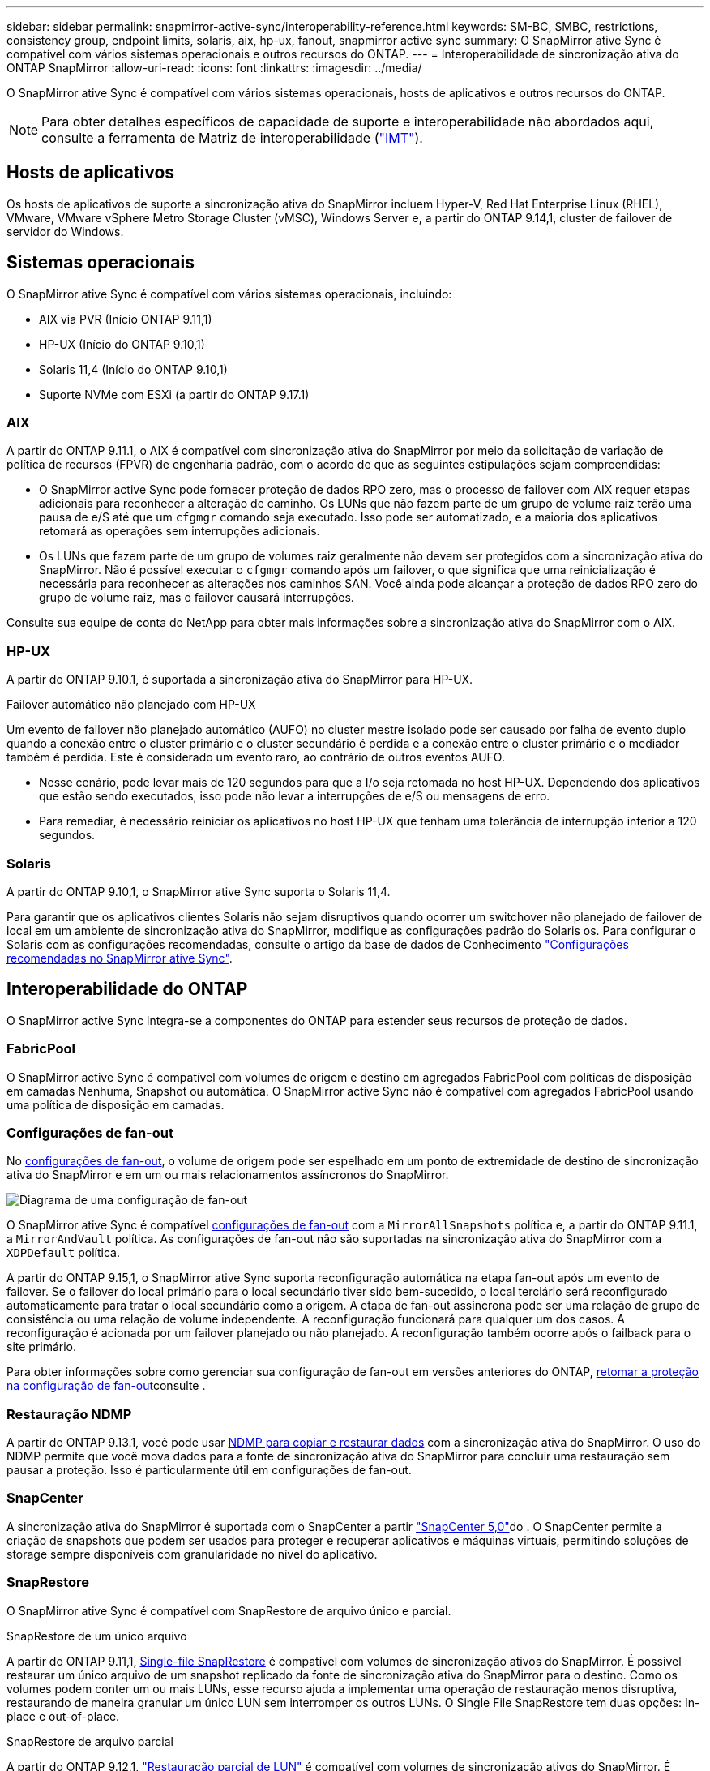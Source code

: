 ---
sidebar: sidebar 
permalink: snapmirror-active-sync/interoperability-reference.html 
keywords: SM-BC, SMBC, restrictions, consistency group, endpoint limits, solaris, aix, hp-ux, fanout, snapmirror active sync 
summary: O SnapMirror ative Sync é compatível com vários sistemas operacionais e outros recursos do ONTAP. 
---
= Interoperabilidade de sincronização ativa do ONTAP SnapMirror
:allow-uri-read: 
:icons: font
:linkattrs: 
:imagesdir: ../media/


[role="lead"]
O SnapMirror ative Sync é compatível com vários sistemas operacionais, hosts de aplicativos e outros recursos do ONTAP.


NOTE: Para obter detalhes específicos de capacidade de suporte e interoperabilidade não abordados aqui, consulte a ferramenta de Matriz de interoperabilidade (http://mysupport.netapp.com/matrix["IMT"^]).



== Hosts de aplicativos

Os hosts de aplicativos de suporte a sincronização ativa do SnapMirror incluem Hyper-V, Red Hat Enterprise Linux (RHEL), VMware, VMware vSphere Metro Storage Cluster (vMSC), Windows Server e, a partir do ONTAP 9.14,1, cluster de failover de servidor do Windows.



== Sistemas operacionais

O SnapMirror ative Sync é compatível com vários sistemas operacionais, incluindo:

* AIX via PVR (Início ONTAP 9.11,1)
* HP-UX (Início do ONTAP 9.10,1)
* Solaris 11,4 (Início do ONTAP 9.10,1)
* Suporte NVMe com ESXi (a partir do ONTAP 9.17.1)




=== AIX

A partir do ONTAP 9.11.1, o AIX é compatível com sincronização ativa do SnapMirror por meio da solicitação de variação de política de recursos (FPVR) de engenharia padrão, com o acordo de que as seguintes estipulações sejam compreendidas:

* O SnapMirror active Sync pode fornecer proteção de dados RPO zero, mas o processo de failover com AIX requer etapas adicionais para reconhecer a alteração de caminho. Os LUNs que não fazem parte de um grupo de volume raiz terão uma pausa de e/S até que um `cfgmgr` comando seja executado. Isso pode ser automatizado, e a maioria dos aplicativos retomará as operações sem interrupções adicionais.
* Os LUNs que fazem parte de um grupo de volumes raiz geralmente não devem ser protegidos com a sincronização ativa do SnapMirror. Não é possível executar o `cfgmgr` comando após um failover, o que significa que uma reinicialização é necessária para reconhecer as alterações nos caminhos SAN. Você ainda pode alcançar a proteção de dados RPO zero do grupo de volume raiz, mas o failover causará interrupções.


Consulte sua equipe de conta do NetApp para obter mais informações sobre a sincronização ativa do SnapMirror com o AIX.



=== HP-UX

A partir do ONTAP 9.10.1, é suportada a sincronização ativa do SnapMirror para HP-UX.

.Failover automático não planejado com HP-UX
Um evento de failover não planejado automático (AUFO) no cluster mestre isolado pode ser causado por falha de evento duplo quando a conexão entre o cluster primário e o cluster secundário é perdida e a conexão entre o cluster primário e o mediador também é perdida. Este é considerado um evento raro, ao contrário de outros eventos AUFO.

* Nesse cenário, pode levar mais de 120 segundos para que a I/o seja retomada no host HP-UX. Dependendo dos aplicativos que estão sendo executados, isso pode não levar a interrupções de e/S ou mensagens de erro.
* Para remediar, é necessário reiniciar os aplicativos no host HP-UX que tenham uma tolerância de interrupção inferior a 120 segundos.




=== Solaris

A partir do ONTAP 9.10,1, o SnapMirror ative Sync suporta o Solaris 11,4.

Para garantir que os aplicativos clientes Solaris não sejam disruptivos quando ocorrer um switchover não planejado de failover de local em um ambiente de sincronização ativa do SnapMirror, modifique as configurações padrão do Solaris os. Para configurar o Solaris com as configurações recomendadas, consulte o artigo da base de dados de Conhecimento link:https://kb.netapp.com/Advice_and_Troubleshooting/Data_Protection_and_Security/SnapMirror/Solaris_Host_support_recommended_settings_in_SnapMirror_Business_Continuity_(SM-BC)_configuration["Configurações recomendadas no SnapMirror ative Sync"^].



== Interoperabilidade do ONTAP

O SnapMirror active Sync integra-se a componentes do ONTAP para estender seus recursos de proteção de dados.



=== FabricPool

O SnapMirror active Sync é compatível com volumes de origem e destino em agregados FabricPool com políticas de disposição em camadas Nenhuma, Snapshot ou automática. O SnapMirror active Sync não é compatível com agregados FabricPool usando uma política de disposição em camadas.



=== Configurações de fan-out

No xref:../data-protection/supported-deployment-config-concept.html[configurações de fan-out], o volume de origem pode ser espelhado em um ponto de extremidade de destino de sincronização ativa do SnapMirror e em um ou mais relacionamentos assíncronos do SnapMirror.

image:fanout-diagram.png["Diagrama de uma configuração de fan-out"]

O SnapMirror ative Sync é compatível xref:../data-protection/supported-deployment-config-concept.html[configurações de fan-out] com a `MirrorAllSnapshots` política e, a partir do ONTAP 9.11.1, a `MirrorAndVault` política. As configurações de fan-out não são suportadas na sincronização ativa do SnapMirror com a `XDPDefault` política.

A partir do ONTAP 9.15,1, o SnapMirror ative Sync suporta reconfiguração automática na etapa fan-out após um evento de failover. Se o failover do local primário para o local secundário tiver sido bem-sucedido, o local terciário será reconfigurado automaticamente para tratar o local secundário como a origem. A etapa de fan-out assíncrona pode ser uma relação de grupo de consistência ou uma relação de volume independente. A reconfiguração funcionará para qualquer um dos casos. A reconfiguração é acionada por um failover planejado ou não planejado. A reconfiguração também ocorre após o failback para o site primário.

Para obter informações sobre como gerenciar sua configuração de fan-out em versões anteriores do ONTAP, xref:recover-unplanned-failover-task.adoc[retomar a proteção na configuração de fan-out]consulte .



=== Restauração NDMP

A partir do ONTAP 9.13.1, você pode usar xref:../tape-backup/transfer-data-ndmpcopy-task.html[NDMP para copiar e restaurar dados] com a sincronização ativa do SnapMirror. O uso do NDMP permite que você mova dados para a fonte de sincronização ativa do SnapMirror para concluir uma restauração sem pausar a proteção. Isso é particularmente útil em configurações de fan-out.



=== SnapCenter

A sincronização ativa do SnapMirror é suportada com o SnapCenter a partir link:https://docs.netapp.com/us-en/snapcenter/index.html["SnapCenter 5,0"^]do . O SnapCenter permite a criação de snapshots que podem ser usados para proteger e recuperar aplicativos e máquinas virtuais, permitindo soluções de storage sempre disponíveis com granularidade no nível do aplicativo.



=== SnapRestore

O SnapMirror ative Sync é compatível com SnapRestore de arquivo único e parcial.

.SnapRestore de um único arquivo
A partir do ONTAP 9.11,1, xref:../data-protection/restore-single-file-snapshot-task.html[Single-file SnapRestore] é compatível com volumes de sincronização ativos do SnapMirror. É possível restaurar um único arquivo de um snapshot replicado da fonte de sincronização ativa do SnapMirror para o destino. Como os volumes podem conter um ou mais LUNs, esse recurso ajuda a implementar uma operação de restauração menos disruptiva, restaurando de maneira granular um único LUN sem interromper os outros LUNs. O Single File SnapRestore tem duas opções: In-place e out-of-place.

.SnapRestore de arquivo parcial
A partir do ONTAP 9.12,1, link:../data-protection/restore-part-file-snapshot-task.html["Restauração parcial de LUN"] é compatível com volumes de sincronização ativos do SnapMirror. É possível restaurar dados de snapshots criados pela aplicação que foram replicados entre a fonte de sincronização ativa (volume) do SnapMirror e os volumes de destino (snapshot). LUN parcial ou restauração de arquivos pode ser necessária se você precisar restaurar um banco de dados em um host que armazena vários bancos de dados no mesmo LUN. O uso desta funcionalidade requer que você saiba o deslocamento de byte inicial da contagem de dados e bytes.



=== LUNs grandes e grandes volumes

O suporte para LUNs grandes e volumes grandes (maiores de 100 TB) depende da versão do ONTAP que você está usando e da sua plataforma.

[role="tabbed-block"]
====
.ONTAP 9.12.1P2 e posterior
--
* Para o ONTAP 9.12,1 P2 e posterior, o SnapMirror ative Sync suporta LUNs grandes e volumes grandes superiores a 100 TB no ASA e no AFF (Série A e Série C). Os clusters primário e secundário devem ser do mesmo tipo: ASA ou AFF. É suportada a replicação do AFF A-Series para o AFF C-Series e vice-versa.



NOTE: Nas versões 9.12.1P2 e posteriores do ONTAP, você precisa garantir que os clusters primário e secundário sejam all-flash SAN Arrays (ASA) ou all-flash array (AFF) e que ambos tenham ONTAP 9.12,1 P2 ou posterior instalado. Se o cluster secundário estiver executando uma versão anterior ao ONTAP 9.12.1P2 ou se o tipo de array não for o mesmo que o cluster primário, a relação síncrona poderá ficar fora de sincronia se o volume primário aumentar acima de 100 TB.

--
.ONTAP 9.9,1 - 9.12.1P1
--
* Para versões do ONTAP entre o ONTAP 9.9,1 e o 9.12.1 P1 (inclusive), LUNs grandes e volumes maiores que 100TB TB são compatíveis apenas com arrays all-flash SAN. É suportada a replicação do AFF A-Series para o AFF C-Series e vice-versa.



NOTE: Para versões do ONTAP entre o ONTAP 9.9,1 e o 9.12.1 P2, você deve garantir que os clusters primário e secundário sejam all-flash SAN arrays e que ambos tenham o ONTAP 9.9,1 ou posterior instalado. Se o cluster secundário estiver executando uma versão anterior ao ONTAP 9.9,1 ou se não for um array SAN all-flash, a relação síncrona poderá ficar fora de sincronia se o volume primário aumentar acima de 100 TB.

--
====
.Mais informações
* link:https://kb.netapp.com/Advice_and_Troubleshooting/Data_Protection_and_Security/SnapMirror/How_to_configure_an_AIX_host_for_SnapMirror_Business_Continuity_(SM-BC)["Como configurar um host AIX para sincronização ativa do SnapMirror"^]

